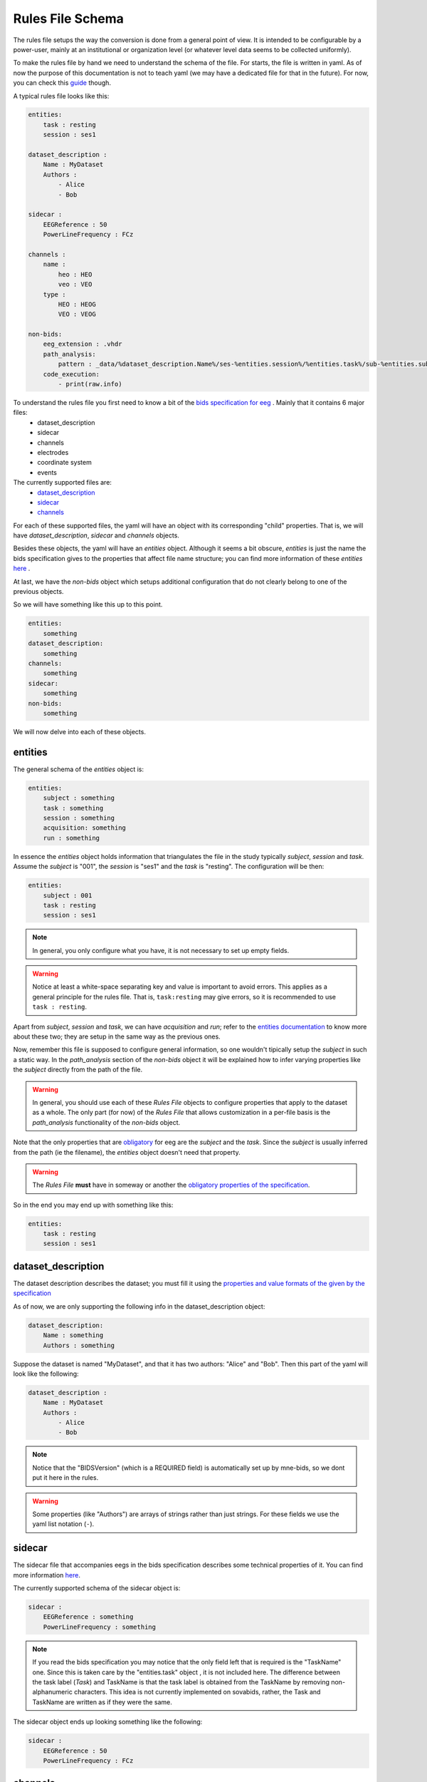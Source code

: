 Rules File Schema
=================

The rules file setups the way the conversion is done from a general point of view. It is intended to be configurable by a power-user, mainly at an institutional or organization level (or whatever level data seems to be collected uniformly). 

To make the rules file by hand we need to understand the schema of the file. For starts, the file is written in yaml. As of now the purpose of this documentation is not to teach yaml (we may have a dedicated file for that in the future). For now, you can check this `guide <https://www.cloudbees.com/blog/yaml-tutorial-everything-you-need-get-started>`_ though.

A typical rules file looks like this:

.. code-block:: yaml

    entities:
        task : resting
        session : ses1
    
    dataset_description :
        Name : MyDataset
        Authors :
            - Alice
            - Bob

    sidecar : 
        EEGReference : 50
        PowerLineFrequency : FCz

    channels : 
        name :
            heo : HEO
            veo : VEO
        type :
            HEO : HEOG
            VEO : VEOG

    non-bids:
        eeg_extension : .vhdr
        path_analysis:
            pattern : _data/%dataset_description.Name%/ses-%entities.session%/%entities.task%/sub-%entities.subject%.vhdr
        code_execution:
            - print(raw.info)


To understand the rules file you first need to know a bit of the `bids specification for eeg <eegdocs_>`_ . Mainly that it contains 6 major files:
    - dataset_description
    - sidecar
    - channels
    - electrodes
    - coordinate system
    - events

The currently supported files are: 
    - `dataset_description <daset_descr_>`_
    - `sidecar <sidecardocs_>`_
    - `channels <chandocs_>`_
 
For each of these supported files, the yaml will have an object with its corresponding "child" properties. That is, we will have *dataset_description*, *sidecar* and *channels* objects.

Besides these objects, the yaml will have an *entities* object. Although it seems a bit obscure, *entities* is just the name the bids specification gives to the properties that affect file name structure; you can find more information of these *entities* `here <entitiesdoc_>`_ .

At last, we have the `non-bids` object which setups additional configuration that do not clearly belong to one of the previous objects.


So we will have something like this up to this point.

.. code-block:: yaml

    entities:
        something
    dataset_description:
        something
    channels:
        something
    sidecar:
        something
    non-bids:
        something


We will now delve into each of these objects.

entities
--------

The general schema of the *entities* object is:

.. code-block:: yaml

    entities:
        subject : something
        task : something
        session : something
        acquisition: something
        run : something

In essence the *entities* object holds information that triangulates the file in the study typically *subject*, *session* and *task*. Assume the *subject* is "001", the *session* is "ses1" and the *task* is "resting". The configuration will be then:

.. code-block:: yaml

    entities:
        subject : 001
        task : resting
        session : ses1

.. note::
    In general, you only configure what you have, it is not necessary to set up empty fields.

.. warning:: 
    Notice at least a white-space separating key and value is important to avoid errors. This applies as a general principle for the rules file. That is, ``task:resting`` may give errors, so it is recommended to use ``task : resting``.

Apart from *subject*, *session* and *task*, we can have *acquisition* and *run*; refer to the `entities documentation <entitiesdoc_>`_ to know more about these two; they are setup in the same way as the previous ones.

Now, remember this file is supposed to configure general information, so one wouldn't tipically setup the *subject* in such a static way. In the *path_analysis* section of the *non-bids* object it will be explained how to infer varying properties like the *subject* directly from the path of the file.

.. warning::
    In general, you should use each of these *Rules File* objects to configure properties that apply to the dataset as a whole. The only part (for now) of the *Rules File* that allows customization in a per-file basis is the *path_analysis* functionality of the *non-bids* object.


Note that the only properties that are `obligatory <eegreq_>`_ for eeg are the *subject* and the *task*. Since the *subject* is usually inferred from the path (ie the filename), the *entities* object doesn't need that property.


.. warning::
    The *Rules File* **must** have in someway or another the `obligatory properties of the specification <eegreq_>`_.

So in the end you may end up with something like this:

.. code-block:: yaml

    entities:
        task : resting
        session : ses1

dataset_description
-------------------

The dataset description describes the dataset; you must fill it using the `properties and value formats of the given by the specification <daset_descr_>`_

As of now, we are only supporting the following info in the dataset_description object:

.. code-block:: yaml

    dataset_description:
        Name : something
        Authors : something

Suppose the dataset is named "MyDataset", and that it has two authors: "Alice" and "Bob". Then this part of the yaml will look like the following:

.. code-block:: yaml

    dataset_description :
        Name : MyDataset
        Authors :
            - Alice
            - Bob

.. note:: 

    Notice that the "BIDSVersion" (which is a REQUIRED field) is automatically set up by mne-bids, so we dont put it here in the rules.

.. warning::

    Some properties (like "Authors") are arrays of strings rather than just strings. For these fields we use the yaml list notation (``-``).


sidecar
-------

The sidecar file that accompanies eegs in the bids specification describes some technical properties of it. You can find more information `here <sidecardocs_>`_.

The currently supported schema of the sidecar object is:

.. code-block:: yaml

    sidecar : 
        EEGReference : something
        PowerLineFrequency : something

.. note::

    If you read the bids specification you may notice that the only field left that is required is the "TaskName" one. Since this is taken care by the "entities.task" object , it is not included here. The difference between the task label (*Task*) and TaskName is that the task label is obtained from the TaskName by removing non-alphanumeric characters. This idea is not currently implemented on sovabids, rather, the Task and TaskName are written as if they were the same.

The sidecar object ends up looking something like the following:

.. code-block:: yaml

    sidecar : 
        EEGReference : 50
        PowerLineFrequency : FCz


channels
--------

Channel information is mostly inferred by MNE upon reading the eeg file so usually you wouldn't need to set a rule for this. In this sense, the rules file setups whatever corrections need to be done on top of the assumptions MNE makes upon reading. 

.. note::
    One strategy is to do the conversion without any corrections and see what was wrong, then changing the rules file accordingly.

The *channels* object currently supports the following functionality:

    * Renaming channels
    * Setting the type of channels

The schema of the *channels* object is :

.. code-block:: yaml

    channels : 
        name :
            Name : NewName
        type :
            Name : NewType

.. note::

    The types in *NewType* must correspond to the types mentioned in `the specification <chandocs_>`_ . That is: EEG EOG ECG EMG EYEGAZE GSR HEOG MISC PPG PUPIL REF RESP SYSCLOCK TEMP TRIG VEOG .

Renaming Example
^^^^^^^^^^^^^^^^

Here we rename channel "FCZ" to "FCz", and "FPZ" to "Fpz":

.. code-block:: yaml

    channels : 
        name :
            FCZ : FCz
            FPZ : Fpz

.. note::
    Notice here we are not using the list notation (``-``) of yaml; this is because of a technical reason. Internally these operations are encoded as python dictionaries rather than lists.


Type Example
^^^^^^^^^^^^

Here we give the channel "heo" the type "HEOG" and the channel "veo" the type "VEOG".

.. code-block:: yaml

    channels : 
        type :
            heo : HEOG
            veo : VEOG

Renaming and Typing simultaniously:

It is possible that we need to change the name and the type of a channel. In that case only to refer to such channel as the *OldName* in the *name* part of the *channels* object. In the other parts use the *NewName*.

To illustrate the procedure, suppose we want to rename "veo" to "VEO" , "heo" to "HEO" and also set their types to "VEOG" and "HEOG" respecitively. You would do then:

.. code-block:: yaml

    channels : 
        name :
            heo : HEO
            veo : VEO
        type :
            HEO : HEOG
            VEO : VEOG



non-bids
--------

This is the most complex object. As of now what is supported is:

.. code-block:: yaml

    non-bids :
        eeg_extension : something
        path_analysis : 
            something
        code_execution :
            something

eeg_extension
^^^^^^^^^^^^^

This property just defines the extension of the eeg files we want to read. If this property is non-existent then the eeg files will be any from the following extensions: ['.set' ,'.cnt' ,'.vhdr' ,'.bdf' ,'.fif']. 

.. note::
    Notice it is preferable that you put the dot before the extension; the code should add it if you dont though.

Supposing you are using brainvision files, then you would configure it as:

.. code-block:: yaml

    non-bids :
        eeg_extension : '.vhdr'

path_analysis
^^^^^^^^^^^^^

Is used to infer information from the path. Any of the fields from the previous objects are supported as long they consist of a single simple value (anything that is a single number or string). The pattern is applied to every file that has the *eeg_extension* mentioned before.

There are two ways to do the *path_analysis*, by a *regex pattern* or by a *placeholder pattern*.

regex pattern
"""""""""""""

For this you will need to know regex. Mainly you need to set a capture group for each property you want to infer from the path. You will also need to set the properties you want to infer through a list.

The schema we want to arrive at is :

.. code-block:: yaml
    
    non-bids:
        path_analysis:
            pattern : regex-pattern
            fields :
                - field1
                - field2


This will be explained better with an example, suppose you want to extract information from the following file path: 

.. code-block:: text

    Y:\code\sovabids\_data\lemon\ses-001\resting\sub-010002.vhdr

Intuitively you identify the following pattern: 

.. code-block:: text

    some useless path\ dataset name \ ses-session \ task \ sub- subject.vhdr


You associate each of the properties you want to extract to the properties of the *Rules File*. That is:

    * dataset name is dataset_description.Name
    * session is entities.session
    * task is entities.task
    * subject is entities.subject

These have to be written in a property called *fields* and in the order as they appear in the regex pattern (from left to right).

.. note::

    Notice sovabids uses dot notation to nest properties. That is ```field1.field2`` means that we get inside ``field1`` and then inside ``field2``.

Now you make your regex using capture groups and the forward-slash as the path separator. In this case it would suffice to use: 

.. code-block:: text
    
    _data\/(.+)\/ses-(.+)\/(.+)\/sub-(.+).vhdr

.. note::
    The capture group (.+) is recommended. The dot will match any character (except line terminators) and the plus sign will match it 1 to unlimited times. Basically it will try to match the longest strings it can given the pattern you gave.

.. note::

    Use the forward-slash as the path separator (``/``) in your pattern regardless of the symbol your OS uses. This is to avoid problems when reading strings. This applies both to regex patterns and placeholder patterns.

.. note::
    We need to escape the forward slash in the regex pattern so ``/`` becomes ``\/``.

So your *path_analysis* object is wrote in the *Rules File* as:

.. code-block:: yaml
    
    non-bids:
        path_analysis:
            pattern : _data\/(.+)\/ses-(.+)\/(.+)\/sub-(.+).vhdr
            fields :
                - dataset_description.Name
                - entities.session
                - entities.task
                - entities.subject


placeholder pattern
"""""""""""""""""""

The placeholder pattern is intended for less technical users as it is more intuitive (but less powerful) than regex. Internally it is regex nevertheless. Mainly we just need to pass a pattern that mimics the structure of the files by using placeholders to indicate what fields are there.

The schema we want to arrive at is :

.. code-block:: yaml
    
    non-bids:
        path_analysis:
            pattern : placeholder-pattern


The placeholder functionality is inspired by the mp3tag software feature of "format strings":

.. image:: https://user-images.githubusercontent.com/36543115/122836377-c15edd80-d2b7-11eb-8c95-7c5c294e112b.gif

Using the same example as before, suppose you want to extract information from the following file path: 

.. code-block:: text

    Y:\code\sovabids\_data\lemon\ses-001\resting\sub-010002.vhdr

Again, you identify the following pattern: 

.. code-block:: text

    some useless path\ dataset name \ ses-session \ task \ sub- subject.vhdr


You associate each of the properties you want to extract to the properties of the *Rules File* as done before. That is:

    * dataset name is dataset_description.Name
    * session is entities.session
    * task is entities.task
    * subject is entities.subject

Now you just need to set the pattern, remember we need to use forward-slash notation:

.. code-block:: text
    
    _data/%dataset_description.Name%/ses-%entities.session%/%entities.task%/sub-%entities.subject%.vhdr

.. note::
    Notice that the differences are: 
        * that we enclose the desired fields between percentages.
        * that the fields are already in the pattern string
        * that there is no need to escape the forward-slash (```/``) character

The placeholder has two advanced configurations which define how the pattern is translated to a regex pattern:

.. code-block:: yaml
    
    non-bids:
        path_analysis:
            pattern : placeholder-pattern
            matcher :  something
            encloser : something

The matcher is the regex string that replaces the fields in the placeholder pattern. By default is ``(.+)``

The encloser is the character that encloses the fields. By default is ``%``.

So if you don't set up these configurations, it is equivalent to having:

.. code-block:: yaml
    
    non-bids:
        path_analysis:
            pattern : placeholder-pattern
            matcher :  (.+)
            encloser : %


What we need to write in the *Rules File* is then:

.. code-block:: yaml
    
    non-bids:
        path_analysis:
            pattern : _data/%dataset_description.Name%/ses-%entities.session%/%entities.task%/sub-%entities.subject%.vhdr

.. note::

    You don't need to put the whole path structure, just from where it interests you. In the examples here we are only interested from the ``_data`` folder.

.. warning::

    It is advisable to include the folder just before the one that is of interest to you. This is so that the sofware is able to discriminate what is of interest in the first field. In this example we started from ``_data`` although in reality we are interested is in the next folder (``lemon``). If we do ``%dataset_description.Name%/ses-%entities.session%/%entities.task%/sub-%entities.subject%.vhdr`` (this is the same pattern but without the ``_data`` folder), the software will have trouble distinguishing what is of interest at the start of the string. This warning applies both to regex and placeholder patterns.

code_execution
^^^^^^^^^^^^^^

Is used to hold a **list of commands** you want to run for additional flexibility but at the cost of knowing a bit about the backend of this package. Mainly that mne eeg object is called "raw". This means you can manipulate the eeg object if you know how to use mne.

The schema of this property is:

.. code-block:: yaml
    
    non-bids:
        code_execution:
            - command1
            - command2

A useless but simple way to illustrate this is just to print the information of the eeg object when the code is executed. For this you just need to put the following:

.. code-block:: yaml
    
    non-bids:
        code_execution:
            - print(raw.info)

.. note::

    Notice it is a **list** of commands, so each command has a (``-``); even if we execute only one command.

the complete non-bids object
^^^^^^^^^^^^^^^^^^^^^^^^^^^^

Finally, we will have this *non-bids* object (if using the placeholder pattern option):

.. code-block:: yaml

    non-bids:
        eeg_extension : .vhdr
        path_analysis:
            pattern : _data/%dataset_description.Name%/ses-%entities.session%/%entities.task%/sub-%entities.subject%.vhdr
        code_execution:
            - print(raw.info)

.. _entitiesdoc: https://bids-specification.readthedocs.io/en/stable/99-appendices/09-entities.html

.. _eegreq: https://github.com/bids-standard/bids-specification/blob/master/src/schema/datatypes/eeg.yaml

..  _daset_descr: https://bids-specification.readthedocs.io/en/stable/03-modality-agnostic-files.html#dataset-description

.. _sidecardocs: https://bids-specification.readthedocs.io/en/stable/04-modality-specific-files/03-electroencephalography.html#sidecar-json-_eegjson

.. _chandocs: https://bids-specification.readthedocs.io/en/stable/04-modality-specific-files/03-electroencephalography.html#channels-description-_channelstsv

.. _eegdocs: https://bids-specification.readthedocs.io/en/stable/04-modality-specific-files/03-electroencephalography.html